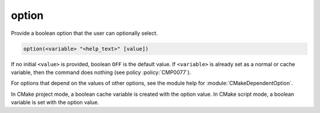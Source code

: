 option
------

Provide a boolean option that the user can optionally select.

.. code-block:: cmake

  option(<variable> "<help_text>" [value])

If no initial ``<value>`` is provided, boolean ``OFF`` is the default value.
If ``<variable>`` is already set as a normal or cache variable,
then the command does nothing (see policy :policy:`CMP0077`).

For options that depend on the values of other options, see
the module help for :module:`CMakeDependentOption`.

In CMake project mode, a boolean cache variable is created with the option
value. In CMake script mode, a boolean variable is set with the option value.
